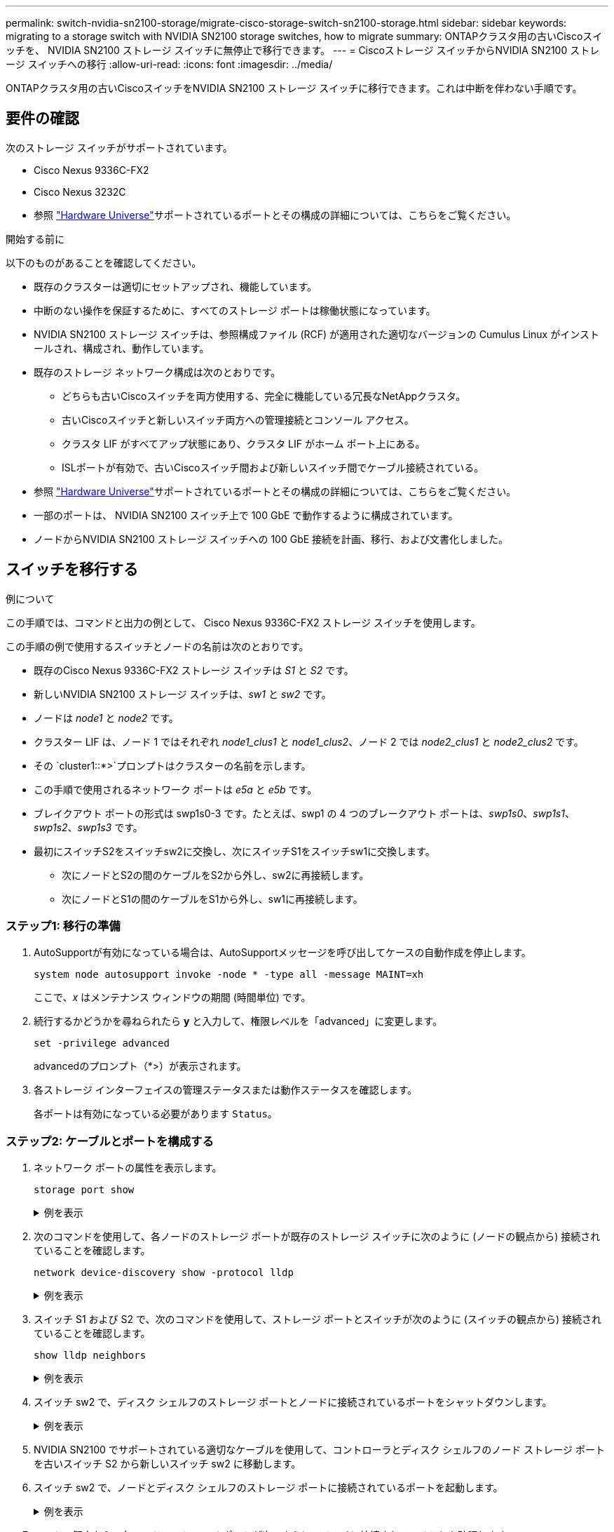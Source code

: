 ---
permalink: switch-nvidia-sn2100-storage/migrate-cisco-storage-switch-sn2100-storage.html 
sidebar: sidebar 
keywords: migrating to a storage switch with NVIDIA SN2100 storage switches, how to migrate 
summary: ONTAPクラスタ用の古いCiscoスイッチを、 NVIDIA SN2100 ストレージ スイッチに無停止で移行できます。 
---
= Ciscoストレージ スイッチからNVIDIA SN2100 ストレージ スイッチへの移行
:allow-uri-read: 
:icons: font
:imagesdir: ../media/


[role="lead"]
ONTAPクラスタ用の古いCiscoスイッチをNVIDIA SN2100 ストレージ スイッチに移行できます。これは中断を伴わない手順です。



== 要件の確認

次のストレージ スイッチがサポートされています。

* Cisco Nexus 9336C-FX2
* Cisco Nexus 3232C
* 参照 https://hwu.netapp.com/["Hardware Universe"^]サポートされているポートとその構成の詳細については、こちらをご覧ください。


.開始する前に
以下のものがあることを確認してください。

* 既存のクラスターは適切にセットアップされ、機能しています。
* 中断のない操作を保証するために、すべてのストレージ ポートは稼働状態になっています。
* NVIDIA SN2100 ストレージ スイッチは、参照構成ファイル (RCF) が適用された適切なバージョンの Cumulus Linux がインストールされ、構成され、動作しています。
* 既存のストレージ ネットワーク構成は次のとおりです。
+
** どちらも古いCiscoスイッチを両方使用する、完全に機能している冗長なNetAppクラスタ。
** 古いCiscoスイッチと新しいスイッチ両方への管理接続とコンソール アクセス。
** クラスタ LIF がすべてアップ状態にあり、クラスタ LIF がホーム ポート上にある。
** ISLポートが有効で、古いCiscoスイッチ間および新しいスイッチ間でケーブル接続されている。


* 参照 https://hwu.netapp.com/["Hardware Universe"^]サポートされているポートとその構成の詳細については、こちらをご覧ください。
* 一部のポートは、 NVIDIA SN2100 スイッチ上で 100 GbE で動作するように構成されています。
* ノードからNVIDIA SN2100 ストレージ スイッチへの 100 GbE 接続を計画、移行、および文書化しました。




== スイッチを移行する

.例について
この手順では、コマンドと出力の例として、 Cisco Nexus 9336C-FX2 ストレージ スイッチを使用します。

この手順の例で使用するスイッチとノードの名前は次のとおりです。

* 既存のCisco Nexus 9336C-FX2 ストレージ スイッチは _S1_ と _S2_ です。
* 新しいNVIDIA SN2100 ストレージ スイッチは、_sw1_ と _sw2_ です。
* ノードは _node1_ と _node2_ です。
* クラスター LIF は、ノード 1 ではそれぞれ _node1_clus1_ と _node1_clus2_、ノード 2 では _node2_clus1_ と _node2_clus2_ です。
* その `cluster1::*>`プロンプトはクラスターの名前を示します。
* この手順で使用されるネットワーク ポートは _e5a_ と _e5b_ です。
* ブレイクアウト ポートの形式は swp1s0-3 です。たとえば、swp1 の 4 つのブレークアウト ポートは、_swp1s0_、_swp1s1_、_swp1s2_、_swp1s3_ です。
* 最初にスイッチS2をスイッチsw2に交換し、次にスイッチS1をスイッチsw1に交換します。
+
** 次にノードとS2の間のケーブルをS2から外し、sw2に再接続します。
** 次にノードとS1の間のケーブルをS1から外し、sw1に再接続します。






=== ステップ1: 移行の準備

. AutoSupportが有効になっている場合は、AutoSupportメッセージを呼び出してケースの自動作成を停止します。
+
`system node autosupport invoke -node * -type all -message MAINT=xh`

+
ここで、_x_ はメンテナンス ウィンドウの期間 (時間単位) です。

. 続行するかどうかを尋ねられたら *y* と入力して、権限レベルを「advanced」に変更します。
+
`set -privilege advanced`

+
advancedのプロンプト（*>）が表示されます。

. 各ストレージ インターフェイスの管理ステータスまたは動作ステータスを確認します。
+
各ポートは有効になっている必要があります `Status`。





=== ステップ2: ケーブルとポートを構成する

. ネットワーク ポートの属性を表示します。
+
`storage port show`

+
.例を表示
[%collapsible]
====
[listing, subs="+quotes"]
----
cluster1::*> *storage port show*
                                  Speed                     VLAN
Node           Port Type  Mode    (Gb/s) State    Status      ID
-------------- ---- ----- ------- ------ -------- --------- ----
node1
               e0c  ENET  storage  100   enabled  online      30
               e0d  ENET  storage    0   enabled  offline     30
               e5a  ENET  storage    0   enabled  offline     30
               e5b  ENET  storage  100   enabled  online      30
node2
               e0c  ENET  storage  100   enabled  online      30
               e0d  ENET  storage    0   enabled  offline     30
               e5a  ENET  storage    0   enabled  offline     30
               e5b  ENET  storage  100   enabled  online      30
cluster1::*>
----
====
. 次のコマンドを使用して、各ノードのストレージ ポートが既存のストレージ スイッチに次のように (ノードの観点から) 接続されていることを確認します。
+
`network device-discovery show -protocol lldp`

+
.例を表示
[%collapsible]
====
[listing, subs="+quotes"]
----
cluster1::*> *network device-discovery show -protocol lldp*
Node/       Local  Discovered
Protocol    Port   Device (LLDP: ChassisID)  Interface       Platform
----------- ------ ------------------------- --------------  ----------------
node1      /lldp
            e0c    S1 (7c:ad:4f:98:6d:f0)    Eth1/1           -
            e5b    S2 (7c:ad:4f:98:8e:3c)    Eth1/1           -
node2      /lldp
            e0c    S1 (7c:ad:4f:98:6d:f0)    Eth1/2           -
            e5b    S2 (7c:ad:4f:98:8e:3c)    Eth1/2           -
----
====
. スイッチ S1 および S2 で、次のコマンドを使用して、ストレージ ポートとスイッチが次のように (スイッチの観点から) 接続されていることを確認します。
+
`show lldp neighbors`

+
.例を表示
[%collapsible]
====
[listing, subs="+quotes"]
----
S1# *show lldp neighbors*

Capability Codes: (R) Router, (B) Bridge, (T) Telephone, (C) DOCSIS Cable Device,
                  (W) WLAN Access Point, (P) Repeater, (S) Station (O) Other

Device-ID             Local Intf     Holdtime    Capability           Port ID
node1                 Eth1/1         121         S                    e0c
node2                 Eth1/2         121         S                    e0c
SHFGD1947000186       Eth1/10        120         S                    e0a         
SHFGD1947000186       Eth1/11        120         S                    e0a         
SHFGB2017000269       Eth1/12        120         S                    e0a         
SHFGB2017000269       Eth1/13        120         S                    e0a

S2# *show lldp neighbors*

Capability Codes: (R) Router, (B) Bridge, (T) Telephone, (C) DOCSIS Cable Device,
                  (W) WLAN Access Point, (P) Repeater, (S) Station (O) Other

Device-ID             Local Intf     Holdtime    Capability          Port ID
node1                 Eth1/1         121         S                   e5b
node2                 Eth1/2         121         S                   e5b
SHFGD1947000186       Eth1/10        120         S                   e0b         
SHFGD1947000186       Eth1/11        120         S                   e0b         
SHFGB2017000269       Eth1/12        120         S                   e0b         
SHFGB2017000269       Eth1/13        120         S                   e0b
----
====
. スイッチ sw2 で、ディスク シェルフのストレージ ポートとノードに接続されているポートをシャットダウンします。
+
.例を表示
[%collapsible]
====
[listing, subs="+quotes"]
----
cumulus@sw2:~$ *net add interface swp1-16 link down*
cumulus@sw2:~$ *net pending*
cumulus@sw2:~$ *net commit*
----
====
. NVIDIA SN2100 でサポートされている適切なケーブルを使用して、コントローラとディスク シェルフのノード ストレージ ポートを古いスイッチ S2 から新しいスイッチ sw2 に移動します。
. スイッチ sw2 で、ノードとディスク シェルフのストレージ ポートに接続されているポートを起動します。
+
.例を表示
[%collapsible]
====
[listing, subs="+quotes"]
----
cumulus@sw2:~$ *net del interface swp1-16 link down*
cumulus@sw2:~$ *net pending*
cumulus@sw2:~$ *net commit*
----
====
. ノードの観点から、各ノードのストレージ ポートが次のようにスイッチに接続されていることを確認します。
+
`network device-discovery show -protocol lldp`

+
.例を表示
[%collapsible]
====
[listing, subs="+quotes"]
----
cluster1::*> *network device-discovery show -protocol lldp*

Node/       Local  Discovered
Protocol    Port   Device (LLDP: ChassisID)  Interface      Platform
----------- ------ ------------------------- -------------  ----------------
node1      /lldp
            e0c    S1 (7c:ad:4f:98:6d:f0)    Eth1/1         -
            e5b    sw2 (b8:ce:f6:19:1a:7e)   swp1           -

node2      /lldp
            e0c    S1 (7c:ad:4f:98:6d:f0)    Eth1/2         -
            e5b    sw2 (b8:ce:f6:19:1a:7e)   swp2           -
----
====
. ネットワーク ポートの属性を確認します。
+
`storage port show`

+
.例を表示
[%collapsible]
====
[listing, subs="+quotes"]
----
cluster1::*> *storage port show*
                                  Speed                     VLAN
Node           Port Type  Mode    (Gb/s) State    Status      ID
-------------- ---- ----- ------- ------ -------- --------- ----
node1
               e0c  ENET  storage  100   enabled  online      30
               e0d  ENET  storage    0   enabled  offline     30
               e5a  ENET  storage    0   enabled  offline     30
               e5b  ENET  storage  100   enabled  online      30
node2
               e0c  ENET  storage  100   enabled  online      30
               e0d  ENET  storage    0   enabled  offline     30
               e5a  ENET  storage    0   enabled  offline     30
               e5b  ENET  storage  100   enabled  online      30
cluster1::*>
----
====
. スイッチ sw2 で、すべてのノード ストレージ ポートが稼働していることを確認します。
+
`net show interface`

+
.例を表示
[%collapsible]
====
[listing, subs="+quotes"]
----
cumulus@sw2:~$ *net show interface*

State  Name    Spd   MTU    Mode        LLDP                  Summary
-----  ------  ----  -----  ----------  --------------------  --------------------
...
...
UP     swp1    100G  9216   Trunk/L2   node1 (e5b)             Master: bridge(UP)
UP     swp2    100G  9216   Trunk/L2   node2 (e5b)             Master: bridge(UP)
UP     swp3    100G  9216   Trunk/L2   SHFFG1826000112 (e0b)   Master: bridge(UP)
UP     swp4    100G  9216   Trunk/L2   SHFFG1826000112 (e0b)   Master: bridge(UP)
UP     swp5    100G  9216   Trunk/L2   SHFFG1826000102 (e0b)   Master: bridge(UP)
UP     swp6    100G  9216   Trunk/L2   SHFFG1826000102 (e0b)   Master: bridge(UP))
...
...
----
====
. スイッチ sw1 で、ノードおよびディスク シェルフのストレージ ポートに接続されているポートをシャットダウンします。
+
.例を表示
[%collapsible]
====
[listing, subs="+quotes"]
----
cumulus@sw1:~$ *net add interface swp1-16 link down*
cumulus@sw1:~$ *net pending*
cumulus@sw1:~$ *net commit*
----
====
. NVIDIA SN2100 でサポートされている適切なケーブルを使用して、コントローラのノード ストレージ ポートとディスク シェルフを古いスイッチ S1 から新しいスイッチ sw1 に移動します。
. スイッチ sw1 で、ノードとディスク シェルフのストレージ ポートに接続されたポートを起動します。
+
.例を表示
[%collapsible]
====
[listing, subs="+quotes"]
----
cumulus@sw1:~$ *net del interface swp1-16 link down*
cumulus@sw1:~$ *net pending*
cumulus@sw1:~$ *net commit*
----
====
. ノードの観点から、各ノードのストレージ ポートが次のようにスイッチに接続されていることを確認します。
+
`network device-discovery show -protocol lldp`

+
.例を表示
[%collapsible]
====
[listing, subs="+quotes"]
----
cluster1::*> *network device-discovery show -protocol lldp*

Node/       Local  Discovered
Protocol    Port   Device (LLDP: ChassisID)  Interface       Platform
----------- ------ ------------------------- --------------  ----------------
node1      /lldp
            e0c    sw1 (b8:ce:f6:19:1b:96)   swp1            -
            e5b    sw2 (b8:ce:f6:19:1a:7e)   swp1            -

node2      /lldp
            e0c    sw1  (b8:ce:f6:19:1b:96)  swp2            -
            e5b    sw2  (b8:ce:f6:19:1a:7e)  swp2            -
----
====




=== ステップ3: 構成を確認する

. 最終的な構成を確認します。
+
`storage port show`

+
各ポートは有効になっている必要があります `State`および有効 `Status`。

+
.例を表示
[%collapsible]
====
[listing, subs="+quotes"]
----
cluster1::*> *storage port show*
                                  Speed                     VLAN
Node           Port Type  Mode    (Gb/s) State    Status      ID
-------------- ---- ----- ------- ------ -------- --------- ----
node1
               e0c  ENET  storage  100   enabled  online      30
               e0d  ENET  storage    0   enabled  offline     30
               e5a  ENET  storage    0   enabled  offline     30
               e5b  ENET  storage  100   enabled  online      30
node2
               e0c  ENET  storage  100   enabled  online      30
               e0d  ENET  storage    0   enabled  offline     30
               e5a  ENET  storage    0   enabled  offline     30
               e5b  ENET  storage  100   enabled  online      30
cluster1::*>
----
====
. スイッチ sw2 で、すべてのノード ストレージ ポートが稼働していることを確認します。
+
`net show interface`

+
.例を表示
[%collapsible]
====
[listing, subs="+quotes"]
----
cumulus@sw2:~$ *net show interface*

State  Name    Spd   MTU    Mode        LLDP                  Summary
-----  ------  ----  -----  ----------  --------------------  --------------------
...
...
UP     swp1    100G  9216   Trunk/L2   node1 (e5b)             Master: bridge(UP)
UP     swp2    100G  9216   Trunk/L2   node2 (e5b)             Master: bridge(UP)
UP     swp3    100G  9216   Trunk/L2   SHFFG1826000112 (e0b)   Master: bridge(UP)
UP     swp4    100G  9216   Trunk/L2   SHFFG1826000112 (e0b)   Master: bridge(UP)
UP     swp5    100G  9216   Trunk/L2   SHFFG1826000102 (e0b)   Master: bridge(UP)
UP     swp6    100G  9216   Trunk/L2   SHFFG1826000102 (e0b)   Master: bridge(UP))
...
...
----
====
. 両方のノードが各スイッチにそれぞれ 1 つの接続を持っていることを確認します。
+
`net show lldp`

+
.例を表示
[%collapsible]
====
次の例は、両方のスイッチの適切な結果を示しています。

[listing, subs="+quotes"]
----
cumulus@sw1:~$ *net show lldp*
LocalPort  Speed  Mode      RemoteHost             RemotePort
---------  -----  --------  ---------------------  -----------
...
swp1       100G   Trunk/L2  node1                  e0c
swp2       100G   Trunk/L2  node2                  e0c
swp3       100G   Trunk/L2  SHFFG1826000112        e0a
swp4       100G   Trunk/L2  SHFFG1826000112        e0a
swp5       100G   Trunk/L2  SHFFG1826000102        e0a
swp6       100G   Trunk/L2  SHFFG1826000102        e0a

cumulus@sw2:~$ *net show lldp*
LocalPort  Speed  Mode      RemoteHost             RemotePort
---------  -----  --------  ---------------------  -----------
...
swp1       100G   Trunk/L2  node1                  e5b
swp2       100G   Trunk/L2  node2                  e5b
swp3       100G   Trunk/L2  SHFFG1826000112        e0b
swp4       100G   Trunk/L2  SHFFG1826000112        e0b
swp5       100G   Trunk/L2  SHFFG1826000102        e0b
swp6       100G   Trunk/L2  SHFFG1826000102        e0b
----
====


. 権限レベルを管理者に戻します。
+
`set -privilege admin`

. 自動ケース作成を抑制した場合は、 AutoSupportメッセージを呼び出して再度有効にします。
+
`system node autosupport invoke -node * -type all -message MAINT=END`



.次の手順
link:../switch-cshm/config-overview.html["スイッチのヘルスモニタリングを構成する"] 。
